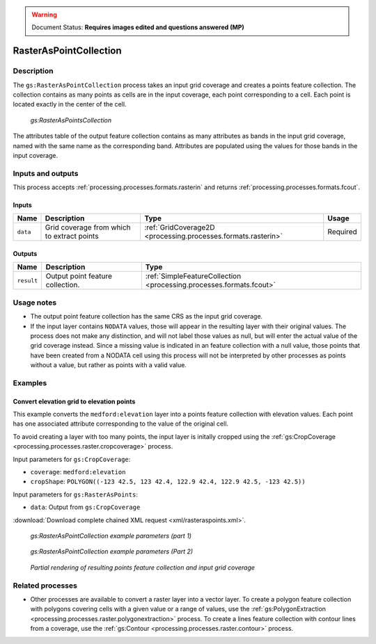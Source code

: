 .. _processing.processes.raster.rasteraspoints:

.. warning:: Document Status: **Requires images edited and questions answered (MP)**

RasterAsPointCollection
=======================

Description
-----------

The ``gs:RasterAsPointCollection`` process takes an input grid coverage and creates a points feature collection. The collection contains as many points as cells are in the input coverage, each point corresponding to a cell. Each point is located exactly in the center of the cell.

.. figure:: img/rasteraspoints.png

   *gs:RasterAsPointsCollection*

The attributes table of the output feature collection contains as many attributes as bands in the input grid coverage, named with the same name as the corresponding band. Attributes are populated using the values for those bands in the input coverage.

Inputs and outputs
------------------

This process accepts :ref:`processing.processes.formats.rasterin` and returns :ref:`processing.processes.formats.fcout`.

Inputs
~~~~~~

.. list-table::
   :header-rows: 1

   * - Name
     - Description
     - Type
     - Usage
   * - ``data``
     - Grid coverage from which to extract points
     - :ref:`GridCoverage2D <processing.processes.formats.rasterin>`
     - Required   

Outputs
~~~~~~~

.. list-table::
   :header-rows: 1

   * - Name
     - Description
     - Type
   * - ``result``
     - Output point feature collection.
     - :ref:`SimpleFeatureCollection <processing.processes.formats.fcout>`


Usage notes
-----------

* The output point feature collection has the same CRS as the input grid coverage.
* If the input layer contains ``NODATA`` values, those will appear in the resulting layer with their original values. The process does not make any distinction, and will not label those values as null, but will enter the actual value of the grid coverage instead. Since a missing value is indicated in an feature collection with a null value, those points that have been created from a NODATA cell using this process will not be interpreted by other processes as points without a value, but rather as points with a valid value.

.. todo:: NODATA is NODATA is NODATA, right? What is this bullet point trying to say?

Examples
--------

Convert elevation grid to elevation points
~~~~~~~~~~~~~~~~~~~~~~~~~~~~~~~~~~~~~~~~~~

This example converts the ``medford:elevation`` layer into a points feature collection with elevation values. Each point has one associated attribute corresponding to the value of the original cell.

To avoid creating a layer with too many points, the input layer is initally cropped using the :ref:`gs:CropCoverage <processing.processes.raster.cropcoverage>` process.

Input parameters for ``gs:CropCoverage``:

* ``coverage``: ``medford:elevation``
* ``cropShape``: ``POLYGON((-123 42.5, 123 42.4, 122.9 42.4, 122.9 42.5, -123 42.5))``

Input parameters for ``gs:RasterAsPoints``:

* ``data``: Output from ``gs:CropCoverage``

:download:`Download complete chained XML request <xml/rasteraspoints.xml>`.

.. figure:: img/rasteraspointsUI.png

   *gs:RasterAsPointCollection example parameters (part 1)*

.. figure:: img/rasteraspointsUI2.png

   *gs:RasterAsPointCollection example parameters (Part 2)*   

.. figure:: img/rasteraspointsexample.png

   *Partial rendering of resulting points feature collection and input grid coverage*

.. todo:: This graphic doesn't show much. Can the output be more diagrammatic (showing the values of the grid cells and then the values of the points)?

Related processes
-----------------

* Other processes are available to convert a raster layer into a vector layer. To create a polygon feature collection with polygons covering cells with a given value or a range of values, use the :ref:`gs:PolygonExtraction <processing.processes.raster.polygonextraction>` process. To create a lines feature collection with contour lines from a coverage, use the :ref:`gs:Contour <processing.processes.raster.contour>` process.


